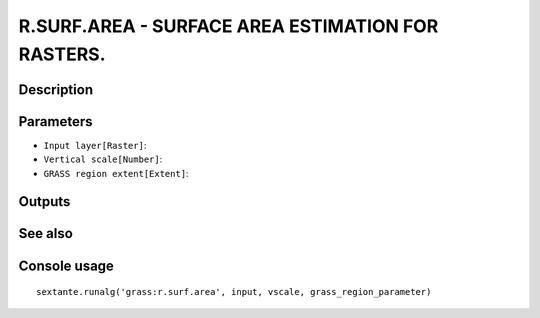 R.SURF.AREA - SURFACE AREA ESTIMATION FOR RASTERS.
==================================================

Description
-----------

Parameters
----------

- ``Input layer[Raster]``:
- ``Vertical scale[Number]``:
- ``GRASS region extent[Extent]``:

Outputs
-------


See also
---------


Console usage
-------------


::

	sextante.runalg('grass:r.surf.area', input, vscale, grass_region_parameter)
